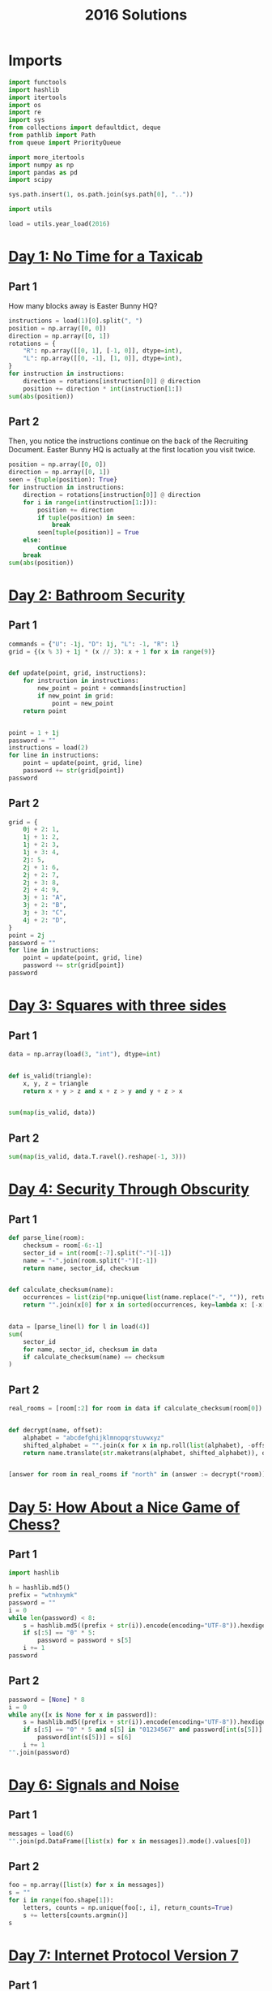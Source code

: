 #+PROPERTY: header-args:jupyter-python  :session aoc-2016 :kernel aoc
#+PROPERTY: header-args    :pandoc t
#+TITLE: 2016 Solutions

* Imports
#+begin_src jupyter-python
  import functools
  import hashlib
  import itertools
  import os
  import re
  import sys
  from collections import defaultdict, deque
  from pathlib import Path
  from queue import PriorityQueue

  import more_itertools
  import numpy as np
  import pandas as pd
  import scipy

  sys.path.insert(1, os.path.join(sys.path[0], ".."))

  import utils

  load = utils.year_load(2016)
#+end_src

* [[https://adventofcode.com/2016/day/1][Day 1: No Time for a Taxicab]]
** Part 1
How many blocks away is Easter Bunny HQ?
#+begin_src jupyter-python
  instructions = load(1)[0].split(", ")
  position = np.array([0, 0])
  direction = np.array([0, 1])
  rotations = {
      "R": np.array([[0, 1], [-1, 0]], dtype=int),
      "L": np.array([[0, -1], [1, 0]], dtype=int),
  }
  for instruction in instructions:
      direction = rotations[instruction[0]] @ direction
      position += direction * int(instruction[1:])
  sum(abs(position))
#+end_src

** Part 2
Then, you notice the instructions continue on the back of the Recruiting Document. Easter Bunny HQ is actually at the first location you visit twice.
#+begin_src jupyter-python
  position = np.array([0, 0])
  direction = np.array([0, 1])
  seen = {tuple(position): True}
  for instruction in instructions:
      direction = rotations[instruction[0]] @ direction
      for i in range(int(instruction[1:])):
          position += direction
          if tuple(position) in seen:
              break
          seen[tuple(position)] = True
      else:
          continue
      break
  sum(abs(position))
#+end_src

* [[https://adventofcode.com/2016/day/2][Day 2: Bathroom Security]]
** Part 1
#+begin_src jupyter-python
  commands = {"U": -1j, "D": 1j, "L": -1, "R": 1}
  grid = {(x % 3) + 1j * (x // 3): x + 1 for x in range(9)}


  def update(point, grid, instructions):
      for instruction in instructions:
          new_point = point + commands[instruction]
          if new_point in grid:
              point = new_point
      return point


  point = 1 + 1j
  password = ""
  instructions = load(2)
  for line in instructions:
      point = update(point, grid, line)
      password += str(grid[point])
  password
#+end_src

** Part 2
#+begin_src jupyter-python
  grid = {
      0j + 2: 1,
      1j + 1: 2,
      1j + 2: 3,
      1j + 3: 4,
      2j: 5,
      2j + 1: 6,
      2j + 2: 7,
      2j + 3: 8,
      2j + 4: 9,
      3j + 1: "A",
      3j + 2: "B",
      3j + 3: "C",
      4j + 2: "D",
  }
  point = 2j
  password = ""
  for line in instructions:
      point = update(point, grid, line)
      password += str(grid[point])
  password
#+end_src

* [[https://adventofcode.com/2016/day/3][Day 3: Squares with three sides]]
** Part 1
#+begin_src jupyter-python
  data = np.array(load(3, "int"), dtype=int)


  def is_valid(triangle):
      x, y, z = triangle
      return x + y > z and x + z > y and y + z > x


  sum(map(is_valid, data))
#+end_src

** Part 2
#+begin_src jupyter-python
  sum(map(is_valid, data.T.ravel().reshape(-1, 3)))
#+end_src

* [[https://adventofcode.com/2016/day/4][Day 4: Security Through Obscurity]]
** Part 1

#+begin_src jupyter-python
  def parse_line(room):
      checksum = room[-6:-1]
      sector_id = int(room[:-7].split("-")[-1])
      name = "-".join(room.split("-")[:-1])
      return name, sector_id, checksum


  def calculate_checksum(name):
      occurrences = list(zip(*np.unique(list(name.replace("-", "")), return_counts=True)))
      return "".join(x[0] for x in sorted(occurrences, key=lambda x: [-x[1], x[0]])[:5])


  data = [parse_line(l) for l in load(4)]
  sum(
      sector_id
      for name, sector_id, checksum in data
      if calculate_checksum(name) == checksum
  )
#+end_src

** Part 2
#+begin_src jupyter-python
  real_rooms = [room[:2] for room in data if calculate_checksum(room[0]) == room[2]]


  def decrypt(name, offset):
      alphabet = "abcdefghijklmnopqrstuvwxyz"
      shifted_alphabet = "".join(x for x in np.roll(list(alphabet), -offset % 26))
      return name.translate(str.maketrans(alphabet, shifted_alphabet)), offset


  [answer for room in real_rooms if "north" in (answer := decrypt(*room))[0]]
#+end_src

* [[https://adventofcode.com/2016/day/5][Day 5: How About a Nice Game of Chess?]]
** Part 1
#+begin_src jupyter-python
  import hashlib

  h = hashlib.md5()
  prefix = "wtnhxymk"
  password = ""
  i = 0
  while len(password) < 8:
      s = hashlib.md5((prefix + str(i)).encode(encoding="UTF-8")).hexdigest()
      if s[:5] == "0" * 5:
          password = password + s[5]
      i += 1
  password
#+end_src
** Part 2
#+begin_src jupyter-python
  password = [None] * 8
  i = 0
  while any([x is None for x in password]):
      s = hashlib.md5((prefix + str(i)).encode(encoding="UTF-8")).hexdigest()
      if s[:5] == "0" * 5 and s[5] in "01234567" and password[int(s[5])] is None:
          password[int(s[5])] = s[6]
      i += 1
  "".join(password)
#+end_src

* [[https://adventofcode.com/2016/day/6][Day 6: Signals and Noise]]
** Part 1
#+begin_src jupyter-python
  messages = load(6)
  "".join(pd.DataFrame([list(x) for x in messages]).mode().values[0])
#+end_src

** Part 2
#+begin_src jupyter-python
  foo = np.array([list(x) for x in messages])
  s = ""
  for i in range(foo.shape[1]):
      letters, counts = np.unique(foo[:, i], return_counts=True)
      s += letters[counts.argmin()]
  s
#+end_src

* [[https://adventofcode.com/2016/day/7][Day 7: Internet Protocol Version 7]]
** Part 1
#+begin_src jupyter-python
  data = load(7)
  abba = re.compile(r"(.)(?!\1)(.)\2\1")
  bracketed_abba = re.compile(r"\[[^]]*(.)(?!\1)(.)\2\1.*?\]")


  def supports_tls(haystack):
      return bool(re.search(abba, haystack)) and not bool(
          re.search(bracketed_abba, haystack)
      )


  sum(supports_tls(line) for line in data)
#+end_src

** Part 2
Part two is more regex wrangling, except the patterns can overlap now. We could spend time figuring out exactly how to account for that, or we can import the third party regex module which does it for us automagically.
#+begin_src jupyter-python
  import regex


  def supports_ssl(haystack):
      aba = regex.compile(r"(.)(?!\1)(.)\1")
      bracket_split = [x.split("[") for x in haystack.split("]")]
      outside, inside = itertools.zip_longest(*bracket_split, fillvalue="")
      abas = [
          match
          for fragment in outside
          for match in regex.findall(aba, fragment, overlapped=True)
      ]
      for a, b in abas:
          bab = f"{b}{a}{b}"
          if any(bab in fragment for fragment in inside):
              return True
      return False


  sum(supports_ssl(line) for line in data)
#+end_src

* [[https://adventofcode.com/2016/day/8][Day 8: Two-Factor Authentication]]
** Part 1
#+begin_src jupyter-python
  array = np.zeros((6, 50), dtype=int)
  lines = [x.split() for x in load(8)]
  for instructions in lines:
      if instructions[0] == "rect":
          row, col = [int(a) for a in instructions[1].split("x")]
          array[:col, :row] = 1
          continue
      row = int(instructions[2].split("=")[1])
      amount = int(instructions[-1])
      if instructions[1] == "column":
          array = array.T
      array[row] = np.roll(array[row], amount)
      if instructions[1] == "column":
          array = array.T
  array.sum()
#+end_src

** Part 2
#+begin_src jupyter-python
  [["".join("█" if char else " " for char in line)] for line in array]
#+end_src

* [[https://adventofcode.com/2016/day/9][Day 9: Explosives in Cyberspace]]
** Part 1
#+begin_src jupyter-python
  data = load(9)[0]
  part1 = data


  def count(s, part2=False):
      total = 0
      while s:
          if s[0] != "(":
              total += 1
              s = s[1:]
              continue
          end = s.index(")")
          chars, repeat = map(int, s[1:end].split("x"))
          s = s[end + 1 :]
          if part2:
              total += repeat * count(s[:chars], True)
          else:
              total += repeat * chars
          s = s[chars:]
      return total


  count(data)
#+end_src

** Part 2
#+begin_src jupyter-python
  count(data, part2=True)
#+end_src

* [[https://adventofcode.com/2016/day/10][Day 10: Balance Bots]]
** Part 1
#+begin_src jupyter-python
  data = load(10)
  wiring = {}
  state = defaultdict(list)
  for line in data:
      command = re.findall("(bot|value|output) (\d+)", line)
      numbers = [int(x[1]) for x in command]
      names = [x[0] for x in command]
      if len(command) == 2:
          state[numbers[1]].append(numbers[0])
      else:
          wiring[numbers[0]] = [x for x in zip(names[1:], numbers[1:])]

  queue = deque([x for x in start if len(state[x]) == 2])
  output = [0] * 21


  def step():
      current = queue.popleft()
      values = sorted(state[current])
      state[current] = []
      left, right = wiring[current]
      for idx, (name, value) in enumerate(wiring[current]):
          if name == "bot":
              state[value].append(values[idx])
              if len(state[value]) == 2:
                  queue.append(value)
          else:
              output[value] = values[idx]
      return current, values


  while True:
      current, values = step()
      if values == [17, 61]:
          break
  current
#+end_src

** Part 2
With Part 1 out of the way, part 2 is just
#+begin_src jupyter-python
  while queue:
      step()
  np.product(output[:3])
#+end_src

* [[https://adventofcode.com/2016/day/11][Day 11: Radioisotope Thermoelectric Generators]]
** Part 1
This one looks difficult, but I don't think it is too tricky. Given that we are in floor $n$, the valid next positions are us at floor $n+1$ or $n - 1$, with up to two items moved; with the items moved being subject to the puzzle constraints.

So I think the way to go is A*.

#+begin_src jupyter-python
  from more_itertools import grouper

  n_floors = 4


  def distance_estimate(state, end):
      items = state[1]
      return sum((val / 2) * (n_floors - i - 1) for i, val in enumerate(items))


  def is_valid(items):
      generators, chips = state[::2], state[1::2]
      return all(
          (chip == generator) or (chip not in generators)
          for chip, generator in zip(chips, generators)
      )


  def normalize(items):
      return tuple(x for pair in sorted(list(grouper(items, 2))) for x in pair)


  def constrained_neighbors(state):
      floor, items = state
      active_indices = [index for index, val in enumerate(items) if val == floor]
      neighbors = set()
      for new_floor in [floor + 1, floor - 1]:
          if not (0 <= new_floor < n_floors):
              continue
          moves = [[x] for x in active_indices]
          if new_floor == floor + 1:
              moves = itertools.chain(moves, itertools.combinations(active_indices, 2))
          for move in moves:
              new_items = list(items)
              for index in move:
                  new_items[index] = new_floor
              if is_valid(new_items):
                  neighbors.add((new_floor, normalize(new_items)))
      return neighbors


  state = 0, (0, 0, 0, 0, 1, 1, 1, 1, 1, 2)
  target = 3, (3,) * len(state[1])
  utils.astar(state, target, constrained_neighbors, distance_estimate)
#+end_src

** Part 2
Extending this to part 2 without changing anything is possible, but the whole thing takes about a minute and a half to run. When I have time, I'll come back and look at it again.

Reducing the search space by only letting the elevator move down with one item at a time reduced the runtime to about half. I'm not 100% convinced the restriction is always valid, but it did work in this case.
#+begin_src jupyter-python
  state = 0, (0, 0, 0, 0, 0, 0, 0, 0, 1, 1, 1, 1, 1, 2)
  target = 3, (3,) * len(state[1])
  utils.astar(state, target, constrained_neighbors, distance_estimate)
#+end_src

* [[https://adventofcode.com/2016/day/12][Day 12: Leonardo's Monorail]]
** Part 1
This is a fairly straightforward implementation of the problem description, with no particular cleverness going on. We have two types of instructions - ones that take two operands, and ones that take only one, and we can treat those together.
#+begin_src jupyter-python
  def run(program, registers=None):
      if registers is None:
          registers = defaultdict(int)
      ip = 0
      while ip < len(program):
          instruction = program[ip]
          operator, operands = instruction[0], instruction[1:]
          if operator in ["cpy", "jnz"]:
              source, destination = operands
              value = int(source) if source not in "abcd" else registers[source]
              if operator == "cpy":
                  registers[destination] = value
              if operator == "jnz" and value != 0:
                  ip += int(destination) - 1
          elif operator in ["inc", "dec"]:
              registers[operands[0]] += 2 * (operator == "inc") - 1
          ip += 1
      return registers["a"]


  data = [line.split(" ") for line in load(12)]
  run(data)
#+end_src

** Part 2
#+begin_src jupyter-python
  registers = defaultdict(int)
  registers["c"] = 1
  run(data, registers)
#+end_src

* [[https://adventofcode.com/2016/day/13][Day 13: A Maze of Twisty Little Cubicles]]
** Part 1
#+begin_src jupyter-python
  from utils import astar


  def is_valid(x, y, secret=1362):
      if x < 0 or y < 0:
          return False
      val = x * x + 3 * x + 2 * x * y + y + y * y + secret
      ones = f"{val:b}".count("1")
      return (ones % 2) == 0


  def neighbors(state):
      x, y = state
      candidates = [(x - 1, y), (x + 1, y), (x, y - 1), (x, y + 1)]
      return [candidate for candidate in candidates if is_valid(*candidate)]


  def distance_function(point, target):
      return abs(point[0] - target[0]) + abs(point[1] - target[1])


  start = (1, 1)
  target = 31, 39
  utils.astar(start, target, neighbors, distance_function)
#+end_src

** Part 2
#+begin_src jupyter-python
  len(utils.bfs((1, 1), lambda cost, state: cost > 50, neighbors, return_visited=True))
#+end_src

* [[https://adventofcode.com/2016/day/14][Day 14: One-Time Pad]]
** Part 1
#+begin_src jupyter-python
  import hashlib


  def infinite_triples(prefix, part=1):
      r1 = r"(.)\1\1"
      r2 = r"(.)\1\1\1\1"
      n = 1
      while True:
          s = hashlib.md5((prefix + str(n)).encode()).hexdigest()
          if part == 2:
              for i in range(2016):
                  s = hashlib.md5(s.encode()).hexdigest()
          if r := re.search(r1, s):
              yield (r.groups(1)[0], re.findall(r2, s))
          else:
              yield False
          n += 1


  def nth_key_index(prefix, n=64, part=1):
      triples = filter(lambda x: x[1], enumerate(infinite_triples(prefix, part)))
      window = [next(triples)]
      current = 0
      while current < n:
          idx, (triple, _) = window.pop(0)
          while not window or window[-1][0] < idx + 1000:
              window.append(next(triples))
          active_quints = [char for triple in window[:-1] for char in triple[1][1]]
          if triple in active_quints:
              current += 1
      return idx + 1


  nth_key_index("yjdafjpo")
#+end_src
** Part 2
I was a little uncertain about how to write this cleanly -- all of the logic from part one is the same, the only difference is how the hash is generated. In the end, I made a toggle in the ~infinite_triples~ function, which is why part 2 can be solved by writing just:
#+begin_src jupyter-python
  nth_key_index("yjdafjpo", part=2)
#+end_src
* [[https://adventofcode.com/2016/day/15][Day 15: Timing is Everything]]
** Part 1
Another round of the chinese remainder theorem.
#+begin_src jupyter-python
  from utils import crt

  data = [[int(x) for x in re.findall(r"\d+", line)] for line in load(15)]
  remainders = [(x[1], -(x[-1] + x[0])) for x in data]
  crt(remainders)
#+end_src

** Part 2
#+begin_src jupyter-python
  remainders.append([11, -(len(remainders) + 1)])
  crt(remainders)
#+end_src

* [[https://adventofcode.com/2016/day/16][Day 16: Dragon Checksum]]
** Part 1
#+begin_src jupyter-python
  start = [1, 1, 0, 1, 1, 1, 1, 0, 0, 1, 1, 0, 1, 1, 1, 0, 1]
  length = 272


  def solve(prefix, length):
      while len(prefix) < length:
          prefix = prefix + [0] + [1 ^ x for x in prefix[::-1]]
      s = prefix[:length]
      while len(s) % 2 == 0:
          s = abs(np.diff(s))[::2] ^ 1
      return s


  print(*solve(start, length), sep="")
#+end_src

** Part 2
#+begin_src jupyter-python
  print(*solve(start, 35651584), sep="")
#+end_src

* [[https://adventofcode.com/2016/day/17][Day 17: Two Steps Forward]]
** Part 1
BFS to the rescue. I wanted to do A*, but the "distance from 3,3" heuristic didn't seem like it would give much. Then I dropped to Dijkstra, but realised that if all steps cost the same, that's just BFS.
#+begin_src jupyter-python
  start = (0, "bwnlcvfs")


  def neighbors(position, path):
      chars = hashlib.md5(path.encode()).hexdigest()[:4]
      directions = "UDLR"
      deltas = -1j, 1j, -1, 1
      candidates = [
          (position + delta, path + direction)
          for delta, direction, char in zip(deltas, directions, chars)
          if char in "bcdef"
      ]
      return [
          candidate
          for candidate in candidates
          if 0 <= candidate[0].real < 4 and 0 <= candidate[0].imag < 4
      ]


  q = deque([start])
  while q:
      position, path = q.popleft()
      if position == 3 + 3j:
          result = path[len(start[1]) :]
          break
      q += deque(neighbors(position, path))
  result
#+end_src

** Part 2
#+begin_src jupyter-python
  q = deque([start])
  i = 0
  while q:
      position, path = q.popleft()
      if position == 3 + 3j:
          result = len(path) - len(start[1])
          continue
      q += deque(neighbors(position, path))
      i += 1
  result
#+end_src
* [[https://adventofcode.com/2016/day/18][Day 18: Like a Rogue]]
** Part 2
    #+begin_src jupyter-python
      data = np.array([1 if char == "^" else 0 for char in load(18)[0]], dtype=int)
      left_right = [1, 0, 1]
      rows = []
      for i in range(40):
          rows.append(data)
          data = (scipy.ndimage.convolve(data, left_right, mode="constant") == 1).astype(int)
      (np.array(rows) == 0).sum()
    #+end_src
** Part 2
For part 2 I should probably check to see if I ever hit a row that I've seen before, and then use the repeated cycle to avoid having to calculate that many rows. Or I can just brute force it and not care:
    #+begin_src jupyter-python
      for i in range(400000 - 40):
          rows.append(data)
          data = (scipy.ndimage.convolve(data, left_right, mode="constant") == 1).astype(int)
      (np.array(rows) == 0).sum()
    #+end_src

* [[https://adventofcode.com/2016/day/19][Day 19: An Elephant Named Joseph]]
** Part 1
This problem -- with rotations by 1 and deletions only of neighboring elves is definitely calling for a deque:
#+begin_src jupyter-python
  limit = 100
  numbers = list(range(1, limit + 1))
  queue = deque(numbers)
  while queue:
      queue.rotate(-1)
      s = queue.popleft()
  s
#+end_src

** Part 2
Unfortunately, the same approach won't work here, since the rotations to the middle of the queue really ruin everything.

What we can do instead is notice that the pattern of deletions correspond to leaving every third elf alive, starting just after halfway around the circle. To avoid interference from potentially dead elves, we can play the game in rounds, with one round ending whenever an elf at the start of the line would have died. In each round then, a number of elves at the start of the line get to take presents, a number in the middle do nothing, and a number at the end are eliminated from the game. What each of these lists looks like is not too hard to determine:

#+begin_src jupyter-python
  def one_round(mylist):

      l = len(mylist)
      n = int((l + 2) / 3)
      middle = mylist[int(l / 2) + 2 - l % 2 :: 3]
      return mylist[n : int(l / 2)] + middle + mylist[:n]


  i = 3005290
  x = list(range(1, i + 1))
  while len(x) > 1:
      x = one_round(x)
  x[0]
#+end_src

* [[https://adventofcode.com/2016/day/20][Day 20: Firewall Rules]]
** Part 1
#+begin_src jupyter-python
  data = sorted(
      [[int(x) for x in line.split("-")] for line in load(20)], key=lambda x: x[0]
  )
  low, high = data[0]
  for new_low, new_high in data[1:]:
      if high + 1 < new_low:
          break
      else:
          high = max(high, new_high)
  high + 1
#+end_src

** Part 2
We'll start by merging the overlapping banned ranges together. Then, the high point of one range and the low point of the next range define a range of allowed values (endpoints not included). We can sum the length of these to get the total number of allowed values.
#+begin_src jupyter-python
  def merge_ranges(data):
      result = []
      initial, final = data[0]
      for low, high in data[1:]:
          if final + 1 >= low:
              final = max(high, final)
          else:
              result += [initial, final]
              initial, final = low, high
      result += [initial, final]
      return result


  (
      0
      - ranges[0]
      + sum([high - low - 1 for low, high in zip(ranges[1::2], ranges[2::2])])
      + 4294967295
      - ranges[-1]
  )
#+end_src

* [[https://adventofcode.com/2016/day/21][Day 21: Scrambled Letters and Hash]]
** Part 1
#+begin_src jupyter-python
  data = [x.split() for x in load(21)]
  s = "abcdefgh"


  def update(s, line, part=1):
      operands = line[2], line[-1]
      if line[0] == "reverse":
          l, r = sorted(map(int, operands))
          s = s[:l] + s[l : r + 1][::-1] + s[r + 1 :]
      elif line[0] == "swap":
          if line[1] == "letter":
              l, r = map(lambda x: s.index(x), operands)
          else:
              l, r = map(int, operands)
          l, r = sorted([l, r])
          s = s[:l] + s[r] + s[l + 1 : r] + s[l] + s[r + 1 :]
      elif line[0] == "rotate":
          if line[1] == "left":
              rotation = -int(operands[0])
          elif line[1] == "right":
              rotation = int(operands[0])
          else:
              if part == 1:
                  index = s.index(operands[1])
                  rotation = 1 + index + (index >= 4)
              if part == 2:
                  rotation = reverse_rotation(s, operands[1])
          if part == 2:
              rotation = -rotation
          rotation = rotation % len(s)
          s = s[-rotation:] + s[:-rotation]
      elif line[0] == "move":
          source, dest = map(int, operands)
          if part == 2:
              source, dest = dest, source
          tmp = s[:source] + s[source + 1 :]
          s = tmp[:dest] + s[source] + tmp[dest:]
      return s


  for line in data:
      s = update(s, line)

  s
#+end_src

** Part 2
Ouch. ~move~, ~swap~ and ~reverse~ should be easy to do backwards, since they're self-inverses (potentially with the arguments swapped). The issue is ~rotate~. When we have to go left/right a fixed number of steps there's no problem, since we just go the other way. For the last one the issue is that the amount we have to rotate by depends on what the state was prior to the rotation. Luckily there aren't that many possible rotations, so the best approach seems to be to just to see which potential preimage string gives the correct answer when rotated.
#+begin_src jupyter-python
  def rotate_based_on(s, char):
      index = s.index(char)
      rotation = 1 + index + (index >= 4)
      rotation = rotation % len(s)
      return s[-rotation:] + s[:-rotation]


  def reverse_rotation(s, char):
      for i, original_string in [(i, s[-i:] + s[:-i]) for i in range(len(s))]:
          if rotate_based_on(original_string, char) == s:
              return -i


  s = "fbgdceah"
  for line in data[::-1]:
      s = update(s, line, part=2)
  s
#+end_src

* [[https://adventofcode.com/2016/day/22][Day 22: Grid Computing]]
** Part 1
#+begin_src jupyter-python
  data = load(22, "int")
  data.sort(key=lambda x: x[-2])


  def binary_search(key, haystack):
      key = key[3]
      left, right = 0, len(haystack)
      while (right - left) > 1:
          midpoint = int((left + right) / 2)
          if haystack[midpoint][-2] >= key:
              right = midpoint
          else:
              left = midpoint
      return right


  result = 0
  for idx1, val in enumerate(data):
      if val[3] == 0:
          continue
      idx2 = binary_search(val, data)
      result += len(data[idx2:]) + (idx2 <= idx1)
  result
#+end_src

** Part 2
Just another graph search. There's only one empty space, so we can uniquely define the current state by the location of the empty space, and the location of the data we're trying to move.
#+begin_src jupyter-python
  size = np.array(data)[:, :2].max(axis=0)
  grid = np.ones(size + 1, dtype=int)
  data = np.array(data)
  grid[tuple(data[np.where(data[:, 2] > 200)][:, :2].T)] = -1
  source = tuple(data[-1][:2])
  grid[source] = 0
  target = size[0], 0


  def heuristic(x, y):
      to_data = abs(x[0] - y[0]) + abs(x[1] - y[1])
      return 4 * (abs(y[0]) + abs(y[1]) - 1) + to_data - 1


  def neighbors(x, y):
      new_states = []
      for dx, dy in [(0, 1), (0, -1), (1, 0), (-1, 0)]:
          new_x = x[0] + dx, x[1] + dy
          if (
              new_x[0] < 0
              or new_x[1] < 0
              or new_x[0] > size[0]
              or new_x[1] > size[1]
              or grid[new_x] == -1
          ):
              continue
          if new_x == y:
              new_states.append((new_x, (x[0], x[1])))
          else:
              new_states.append((new_x, y))
      return new_states


  queue = PriorityQueue()
  queue.put((0, source, target))
  costs = defaultdict(lambda: np.inf)
  costs[source, target] = 0
  i = 0
  while queue.qsize() > 0:
      i += 1
      _, x, y = queue.get()
      if y == (0, 0):
          result = costs[x, y]
          break

      for a, b in neighbors(x, y):
          current_cost = costs[x, y] + 1
          if current_cost < costs[a, b]:
              costs[a, b] = current_cost
              queue.put((current_cost + heuristic(a, b), a, b))
  result
#+end_src

* [[https://adventofcode.com/2016/day/23][Day 23: Safe Cracking]]
** Part 1
#+begin_src jupyter-python
  toggle_map = {"inc": "dec", "tgl": "inc", "dec": "inc", "cpy": "jnz", "jnz": "cpy"}


  def run(program, registers=None):
      if registers is None:
          registers = {"a": 0, "b": 0, "c": 0, "d": 0}

      def extract_operands(ip):
          instruction = program[ip]
          return instruction[0], instruction[1:]

      def evaluate_operand(x):
          return int(x) if x not in "abcd" else registers[x]

      ip = 0
      i = 0
      while ip < len(program):
          i += 1
          operator, operands = extract_operands(ip)
          if operator in ["cpy", "jnz"]:
              source, destination = operands
              value = evaluate_operand(source)
              if operator == "cpy":
                  registers[destination] = value
              if operator == "jnz" and value != 0:
                  ip += evaluate_operand(destination) - 1
          elif operator in ["inc", "dec"]:
              registers[operands[0]] += 2 * (operator == "inc") - 1
          elif operator == "tgl":
              destination = ip + evaluate_operand(operands[0])
              try:
                  operator, operands = extract_operands(destination)
                  operator = toggle_map[operator]
                  program[destination] = [operator] + operands
              except IndexError:
                  pass
          ip += 1
      return registers["a"]


  data = [line.split(" ") for line in load("23")]
  registers = {"a": 7, "b": 0, "c": 0, "d": 0}
  run(data, registers)
#+end_src

** Part 2
Just setting the registers to ~registers = {"a": 12, "b": 0, "c": 0, "d": 0}~ didn't work, since the code was running incredibly slowly. I ended up analysing my input script instead. The first line copied a to b, and lines 2-16 multiplied a by (b - 1), decreased b by one and set c to 2b (ish). Then came the toggle instruction, and the two instructions after that sent us back to line 2.

Some things that stood out here were that c was an even number, decreasing by 2 each iteration so ~tgl c~ tried to toggle every other instruction, starting at the end of the program and moving back towards the ~tgl~ instruction itself. That means that the loop before the toggle instruction is unaffected for a long time, and so after the ith iteration we have a = n * (n - 1) * (n - 2) * ... * (n - i). This continues until b = 2, when the ~tgl~ instruction finally toggles the ~jnz~ on line 17. At that point we have ~a = factorial(n)~. The (now-toggled) last section of the program then just adds the product of the numeric arguments on line 21 and 22.

And that's the final answer.
* [[https://adventofcode.com/2016/day/24][Day 24: Air Duct Spelunking]]
** Part 1
This was a bit of a roller coaster. I originally used my pre-existing bfs code to search the maze, and it was unbelievably slow. Instead of investigating I decided to try and transform the maze, and found a conceptual approach which was horribly over-engineered, but probably would have worked. Before I finished implementing it, I thought of trying another BFS, less general and hence faster, and it ran more than fast enough. Oh well.

I still liked the original approach though. The idea was to simplify the graph of the maze via the following transformations:

1. Delete all empty (non-goal) nodes with only two neighbors by directly connecting their neighbors with a single edge, with a weight $w = w_1 + w_2$
2. Recursively remove all empty dead ends.
3. Identify bottlenecks in the graph, i.e. nodes whose removal would disconnect the graph. From there, generate the block-cut tree of the graph, and simplify each component of the block-cut to just the cut vertices and the goal nodes. This basically means that the problem of finding the shortest path X->Y is reduced to finding the shortest path to and from a given bottleneck, and then stitching the paths together.

It was fun to think about even though I didn't use it in the end.
#+begin_src jupyter-python
  from scipy.cluster.hierarchy import DisjointSet

  parse = lambda x: -2 if x == "#" else -1 if x == "." else int(x)
  data = np.array([[parse(char) for char in line] for line in load(24)])


  def encode(mask):
      return set([x + 1j * y for x, y in zip(*np.where(mask))])


  nodes = np.where(data >= 0)
  order = data[nodes].argsort()
  nodes = [x + 1j * y for x, y in zip(*[index[order] for index in nodes])]
  distances = np.ones((len(nodes), len(nodes))) * np.inf
  node_indices = {n: idx for idx, n in enumerate(nodes)}
  open_squares = encode(data > -2)
  graph = defaultdict(list)

  for square in open_squares:
      for delta in (1, 1j):
          if square + delta in open_squares:
              graph[square].append(square + delta)
              graph[square + delta].append(square)

  for node in nodes:
      idx = node_indices[node]
      queue = deque([(0, node)])
      visited = set()
      while queue and (distances[idx] == np.inf).any():
          cost, state = queue.popleft()
          if state in visited:
              continue
          visited.add(state)
          if state in nodes:
              new_idx = node_indices[state]
              distances[idx, new_idx] = cost
              distances[new_idx, idx] = cost
          for neighbor in graph[state]:
              if neighbor not in visited:
                  queue.append((cost + 1, neighbor))

  minval = np.inf
  for permutation in itertools.permutations(range(1, len(nodes))):
      indices = (0,) + permutation[:-1], permutation
      if (total := sum(distances[indices])) < minval:
          minval = total
  int(minval)
#+end_src

** Part 2
#+begin_src jupyter-python
  minval = np.inf
  for permutation in itertools.permutations(range(1, len(nodes))):
      indices = (0,) + permutation, permutation + (0,)
      if (total := sum(distances[indices])) < minval:
          minval = total
  int(minval)
#+end_src

* [[https://adventofcode.com/2016/day/25][Day 25: Clock Signal]]
** Part 1
This is an interesting problem, because it requires more thinking and less coding. Blindly running the code provided in my input leads to infinite loops, and the question is then how to analyse these. In particular, we're asked for an input that matches an infinite sequence of alternating ones and zeros, and we don't really have any way of knowing that a sequence that looks promising doesn't start to diverge after 100, 1000 or even 1,000,000 terms. Instead, I decided to analyse the provided code and understand what it was doing. After a bit of conversion, I found it to be equivalent to the following snippet:
#+begin_src python
  def clock(start):
      a = 0
      while True:
          if a == 0:
              a = start + 2550
          yield a % 2
          a = a // 2
#+end_src

But that's just the binary representation of (start + 2550) reversed and repeated endlessly. So we're looking for the smallest number $n$ such that n + 2550 has a binary representation of the form $101010\ldots$

#+begin_src jupyter-python
  x = 2
  while x < 2550:
      x = 4 * x + 2
  x - 2550
#+end_src

